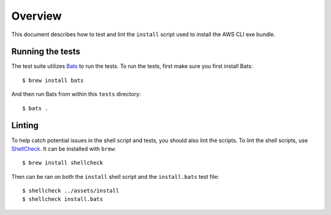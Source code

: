 Overview
========

This document describes how to test and lint the ``install`` script used
to install the AWS CLI exe bundle.

Running the tests
-----------------

The test suite utilizes `Bats <https://github.com/sstephenson/bats>`_ to run
the tests. To run the tests, first make sure you first install Bats::

     $ brew install bats


And then run Bats from within this ``tests`` directory::

     $ bats .


Linting
-------
To help catch potential issues in the shell script and tests, you should also
lint the scripts. To lint the shell scripts, use
`ShellCheck <https://github.com/koalaman/shellcheck>`_. It can be installed
with ``brew``::

     $ brew install shellcheck


Then can be ran on both the ``install`` shell script and the ``install.bats``
test file::

   $ shellcheck ../assets/install
   $ shellcheck install.bats

